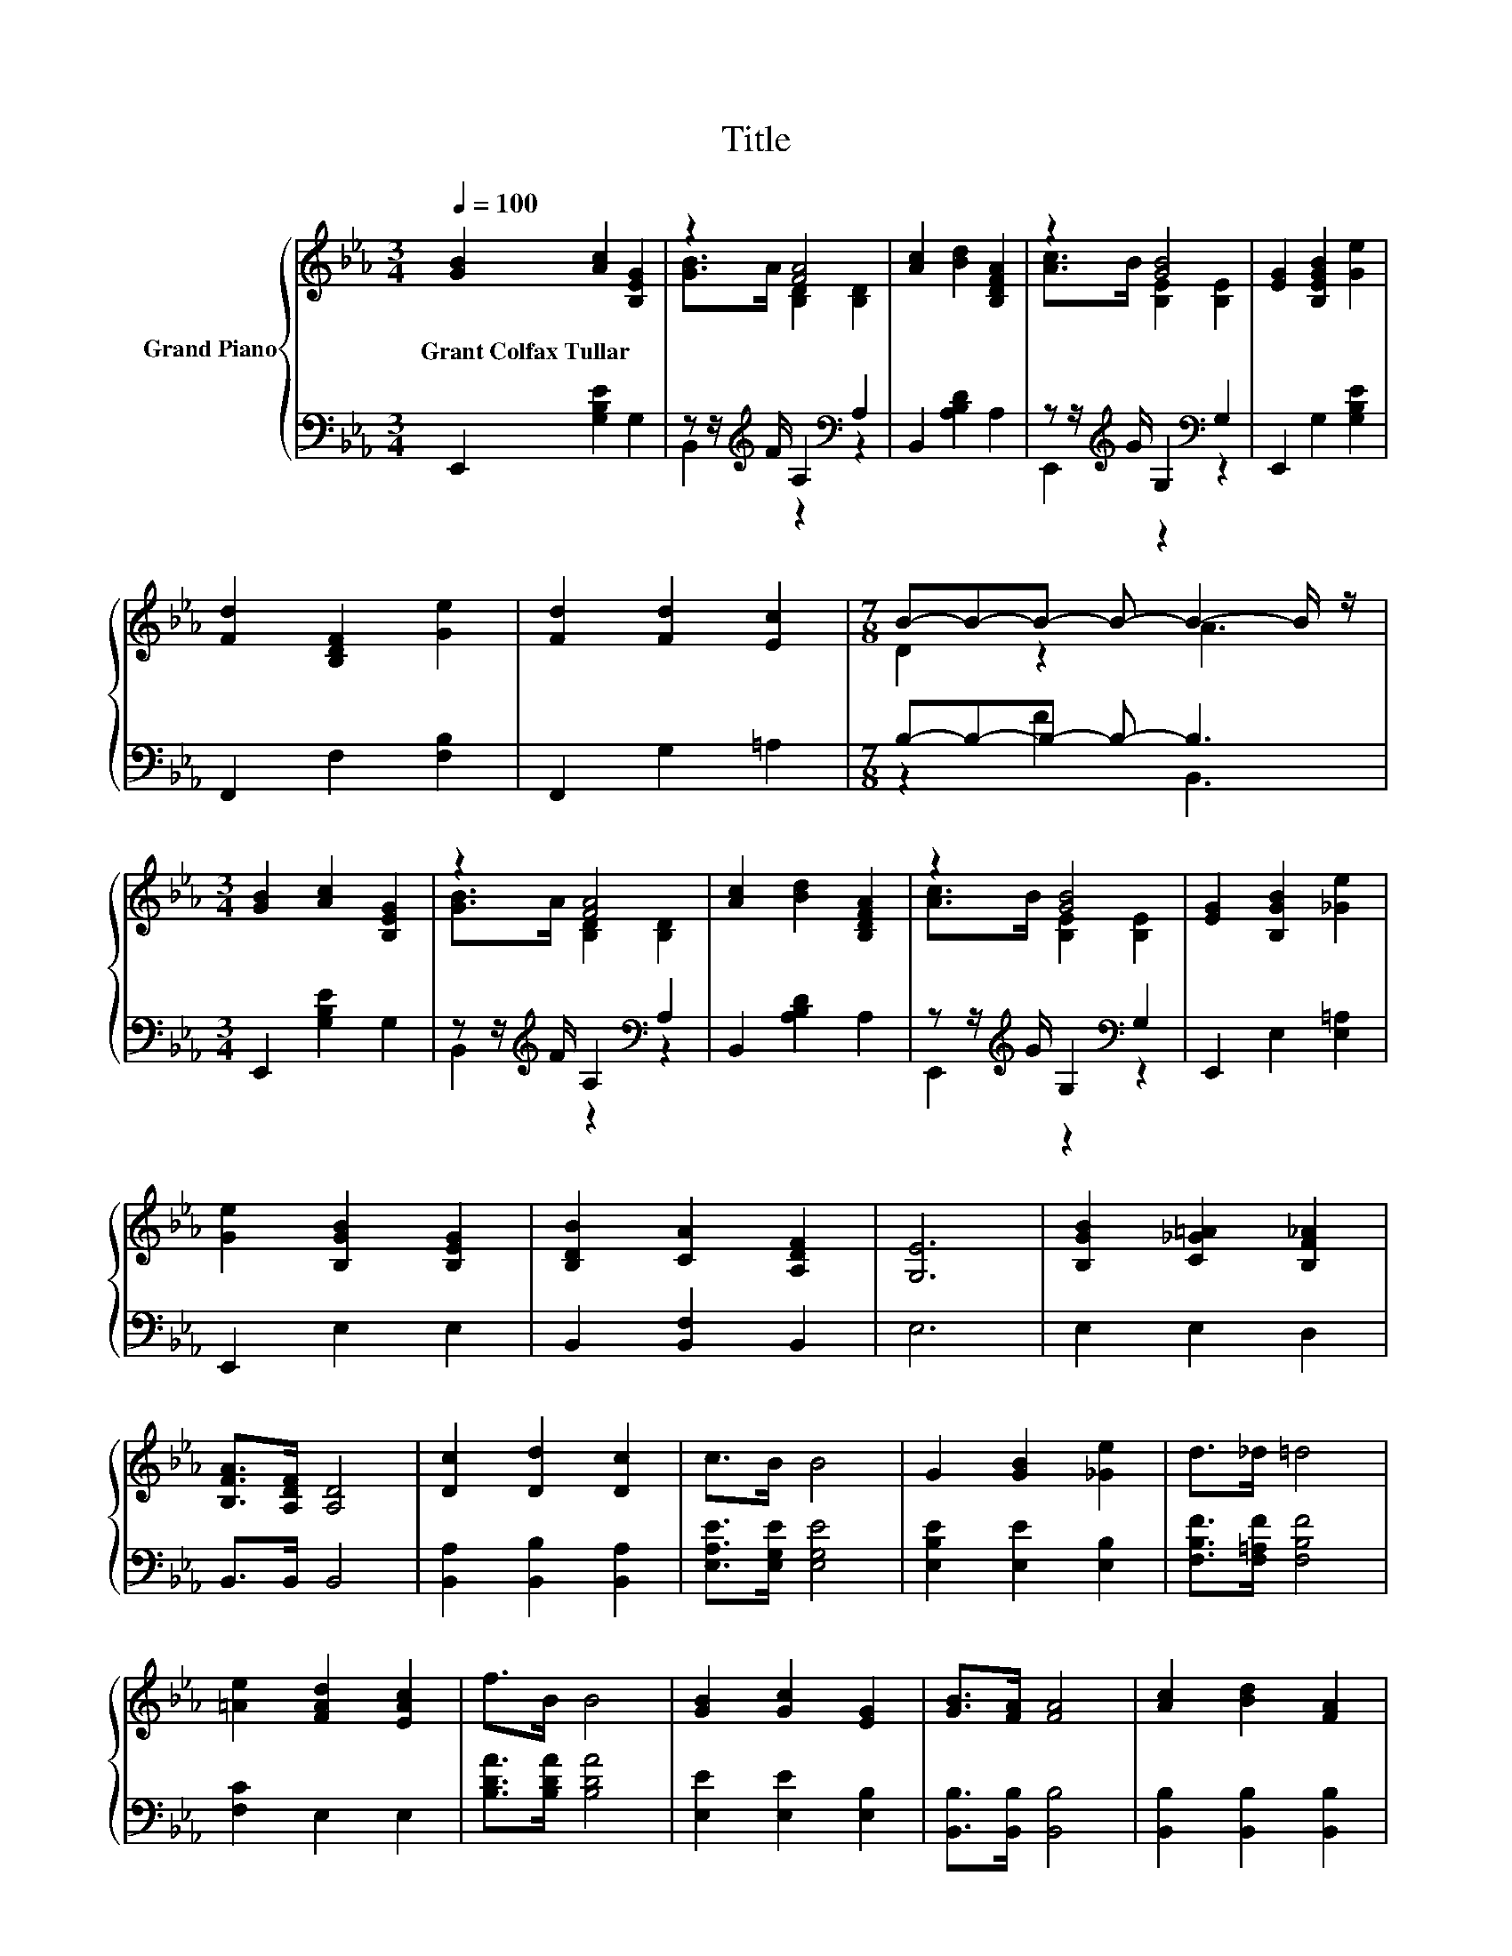 X:1
T:Title
%%score { ( 1 3 ) | ( 2 4 ) }
L:1/8
Q:1/4=100
M:3/4
K:Eb
V:1 treble nm="Grand Piano"
V:3 treble 
V:2 bass 
V:4 bass 
V:1
 [GB]2 [Ac]2 [B,EG]2 | z2 [FA]4 | [Ac]2 [Bd]2 [B,DFA]2 | z2 [GB]4 | [EG]2 [B,EGB]2 [Ge]2 | %5
w: Grant~Colfax~Tullar * *|||||
 [Fd]2 [B,DF]2 [Ge]2 | [Fd]2 [Fd]2 [Ec]2 |[M:7/8] B-B-B- B- B2- B/ z/ | %8
w: |||
[M:3/4] [GB]2 [Ac]2 [B,EG]2 | z2 [FA]4 | [Ac]2 [Bd]2 [B,DFA]2 | z2 [GB]4 | [EG]2 [B,GB]2 [_Ge]2 | %13
w: |||||
 [Ge]2 [B,GB]2 [B,EG]2 | [B,DB]2 [CA]2 [A,DF]2 | [G,E]6 | [B,GB]2 [C_G=A]2 [B,F_A]2 | %17
w: ||||
 [B,FA]>[A,DF] [A,D]4 | [Dc]2 [Dd]2 [Dc]2 | c>B B4 | G2 [GB]2 [_Ge]2 | d>_d =d4 | %22
w: |||||
 [=Ae]2 [FAd]2 [EAc]2 | f>B B4 | [GB]2 [Gc]2 [EG]2 | [GB]>[FA] [FA]4 | [Ac]2 [Bd]2 [FA]2 | %27
w: |||||
 [Ac]>[GB] [GB]4 | [EG]2 [GB]2 [_Ge]2 | [Ge]2 [GB]2 [EG]2 | [DB]2 [DA]2 [DF]2 |[M:2/4] E4 |] %32
w: |||||
V:2
 E,,2 [G,B,E]2 G,2 | z z/[K:treble] F/ A,2[K:bass] A,2 | B,,2 [A,B,D]2 A,2 | %3
 z z/[K:treble] G/ G,2[K:bass] G,2 | E,,2 G,2 [G,B,E]2 | F,,2 F,2 [F,B,]2 | F,,2 G,2 =A,2 | %7
[M:7/8] B,-B,-B,- B,- B,3 |[M:3/4] E,,2 [G,B,E]2 G,2 | z z/[K:treble] F/ A,2[K:bass] A,2 | %10
 B,,2 [A,B,D]2 A,2 | z z/[K:treble] G/ G,2[K:bass] G,2 | E,,2 E,2 [E,=A,]2 | E,,2 E,2 E,2 | %14
 B,,2 [B,,F,]2 B,,2 | E,6 | E,2 E,2 D,2 | B,,>B,, B,,4 | [B,,A,]2 [B,,B,]2 [B,,A,]2 | %19
 [E,A,E]>[E,G,E] [E,G,E]4 | [E,B,E]2 [E,E]2 [E,B,]2 | [F,B,F]>[F,=A,F] [F,B,F]4 | [F,C]2 E,2 E,2 | %23
 [B,DA]>[B,DA] [B,DA]4 | [E,E]2 [E,E]2 [E,B,]2 | [B,,B,]>[B,,B,] [B,,B,]4 | %26
 [B,,B,]2 [B,,B,]2 [B,,B,]2 | [E,B,]>[E,B,] [E,B,]4 | [E,B,]2 [E,B,]2 [E,=A,]2 | %29
 [E,B,]2 [E,E]2 [E,B,]2 | [B,,B,]2 [B,,F,]2 [B,,A,]2 |[M:2/4] [E,G,]4 |] %32
V:3
 x6 | [GB]>A [B,D]2 [B,D]2 | x6 | [Ac]>B [B,E]2 [B,E]2 | x6 | x6 | x6 |[M:7/8] D2 z2 A3 | %8
[M:3/4] x6 | [GB]>A [B,D]2 [B,D]2 | x6 | [Ac]>B [B,E]2 [B,E]2 | x6 | x6 | x6 | x6 | x6 | x6 | x6 | %19
 x6 | x6 | x6 | x6 | x6 | x6 | x6 | x6 | x6 | x6 | x6 | x6 |[M:2/4] x4 |] %32
V:4
 x6 | B,,2[K:treble] z2[K:bass] z2 | x6 | E,,2[K:treble] z2[K:bass] z2 | x6 | x6 | x6 | %7
[M:7/8] z2 F2 B,,3 |[M:3/4] x6 | B,,2[K:treble] z2[K:bass] z2 | x6 | E,,2[K:treble] z2[K:bass] z2 | %12
 x6 | x6 | x6 | x6 | x6 | x6 | x6 | x6 | x6 | x6 | x6 | x6 | x6 | x6 | x6 | x6 | x6 | x6 | x6 | %31
[M:2/4] x4 |] %32

